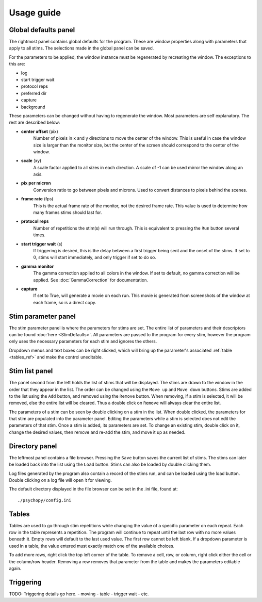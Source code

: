 Usage guide
===========

Global defaults panel
---------------------

The rightmost panel contains global defaults for the program. These are
window properties along with parameters that apply to all stims. The
selections made in the global panel can be saved.

For the parameters to be applied, the window instance must be regenerated by
recreating the window. The exceptions to this are:

* log
* start trigger wait
* protocol reps
* preferred dir
* capture
* background

These parameters can be changed without having to regenerate the window. Most
parameters are self explanatory. The rest are described below:

* **center offset** (pix)
        Number of pixels in x and y directions to move the center of the window.
        This is useful in case the window size is larger than the monitor size,
        but the center of the screen should correspond to the center of the
        window.
* **scale** (xy)
        A scale factor applied to all sizes in each direction. A scale of -1
        can be used mirror the window along an axis.
* **pix per micron**
        Conversion ratio to go between pixels and microns. Used to convert
        distances to pixels behind the scenes.
* **frame rate** (fps)
        This is the actual frame rate of the monitor, not the desired frame
        rate. This value is used to determine how many frames stims should
        last for.
* **protocol reps**
        Number of repetitions the stim(s) will run through. This is
        equivalent to pressing the ``Run`` button several times.
* **start trigger wait** (s)
        If triggering is desired, this is the delay between a first trigger
        being sent and the onset of the stims. If set to 0, stims will start
        immediately, and only trigger if set to do so.
* **gamma monitor**
        The gamma correction applied to all colors in the window. If set to
        default, no gamma correction will be applied. See
        :doc:`GammaCorrection` for documentation.
* **capture**
        If set to True, will generate a movie on each run. This movie is
        generated from screenshots of the window at each frame, so is a
        direct copy.

Stim parameter panel
--------------------

The stim parameter panel is where the parameters for stims are set. The
entire list of parameters and their descriptors can be found :doc:`here <StimDefaults>`.
All parameters are passed to the program for every stim, however the program
only uses the necessary parameters for each stim and ignores the others.

Dropdown menus and text boxes can be right clicked, which will bring up the
parameter's associated :ref:`table <tables_ref>` and make the control
uneditable.

Stim list panel
---------------

The panel second from the left holds the list of stims that will be displayed.
The stims are drawn to the window in the order that they appear in the list.
The order can be changed using the ``Move up`` and ``Move down`` buttons.
Stims are added to the list using the ``Add`` button, and removed using the
``Remove`` button. When removing, if a stim is selected, it will be removed,
else the entire list will be cleared. Thus a double click on ``Remove`` will
always clear the entire list.

The parameters of a stim can be seen by double clicking on a stim in the list.
When double clicked, the parameters for that stim are populated into the
parameter panel. Editing the parameters while a stim is selected does not
edit the parameters of that stim. Once a stim is added, its parameters are
set. To change an existing stim, double click on it, change the desired
values, then remove and re-add the stim, and move it up as needed.

Directory panel
---------------

The leftmost panel contains a file browser. Pressing the ``Save`` button
saves the current list of stims. The stims can later be loaded back into the
list using the ``Load`` button. Stims can also be loaded by double clicking
them.

Log files generated by the program also contain a record of the stims run,
and can be loaded using the load button. Double clicking on a log file will
open it for viewing.

The default directory displayed in the file browser can be set in the .ini
file, found at::

    ./psychopy/config.ini

.. _tables_ref:

Tables
------

Tables are used to go through stim repetitions while changing the value of a
specific parameter on each repeat. Each row in the table represents a
repetition. The program will continue to repeat until the last row with no
more values beneath it. Empty rows will default to the last used value. The
first row cannot be left blank. If a dropdown parameter is used in a table,
the value entered must exactly match one of the available choices.

To add more rows, right click the top left corner of the table. To remove a
cell, row, or column, right click either the cell or the column/row header.
Removing a row removes that parameter from the table and makes the parameters
editable again.

.. _triggering_ref:

Triggering
----------

TODO: Triggering details go here.
- moving
- table
- trigger wait
- etc.